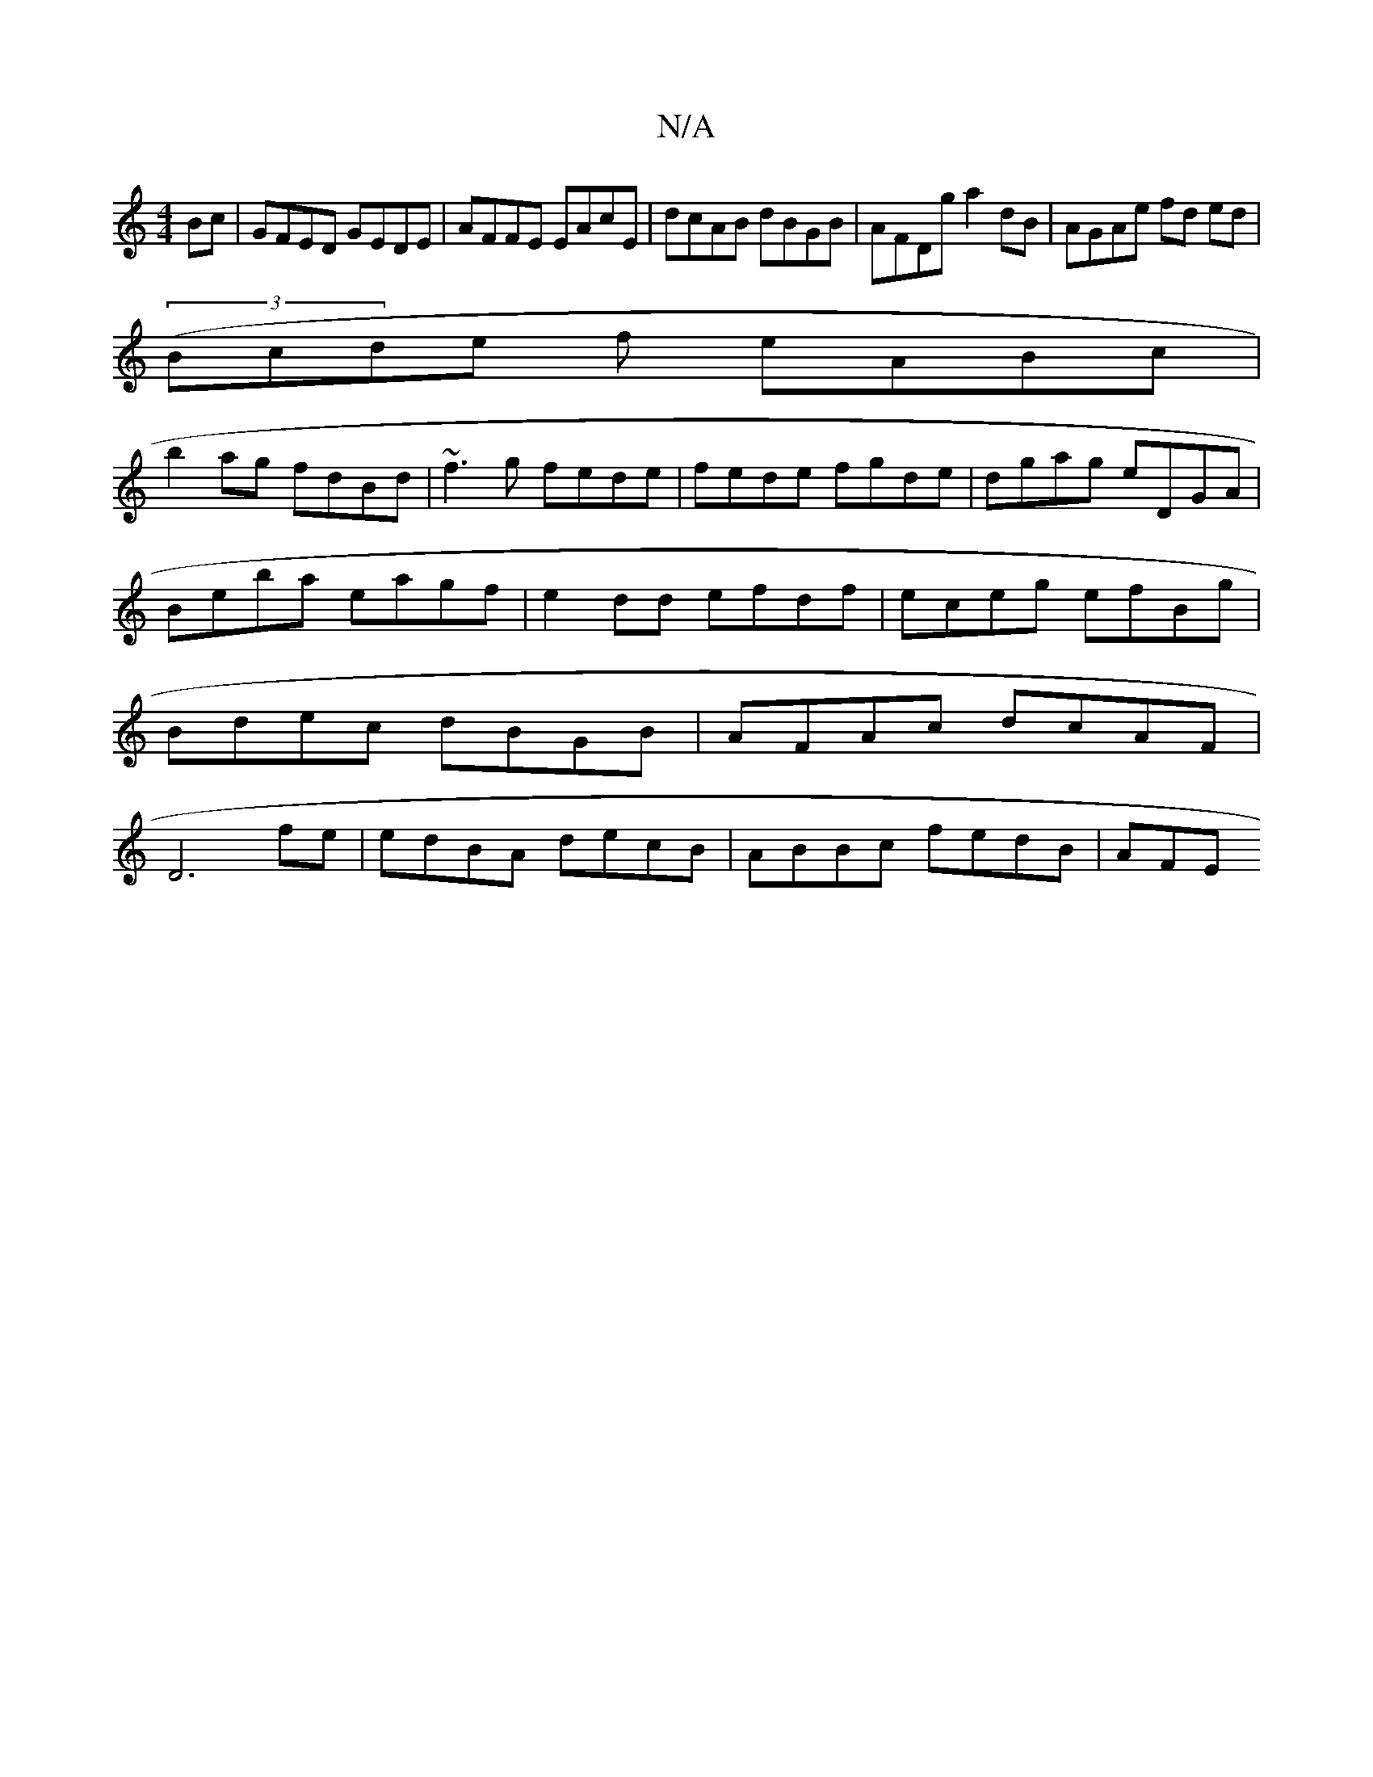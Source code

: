 X:1
T:N/A
M:4/4
R:N/A
K:Cmajor
Bc | GFED GEDE | AFFE EAcE | dcAB dBGB | AFDg a2dB |AGAe fd ed |
(3(Bcde f eABc|
b2ag fdBd|~f3g fede|fede fgde|dgag eDGA|Beba eagf|e2dd efdf|eceg efBg|Bdec dBGB|AFAc dcAF|D6 fe|edBA decB|ABBc fedB|AFE